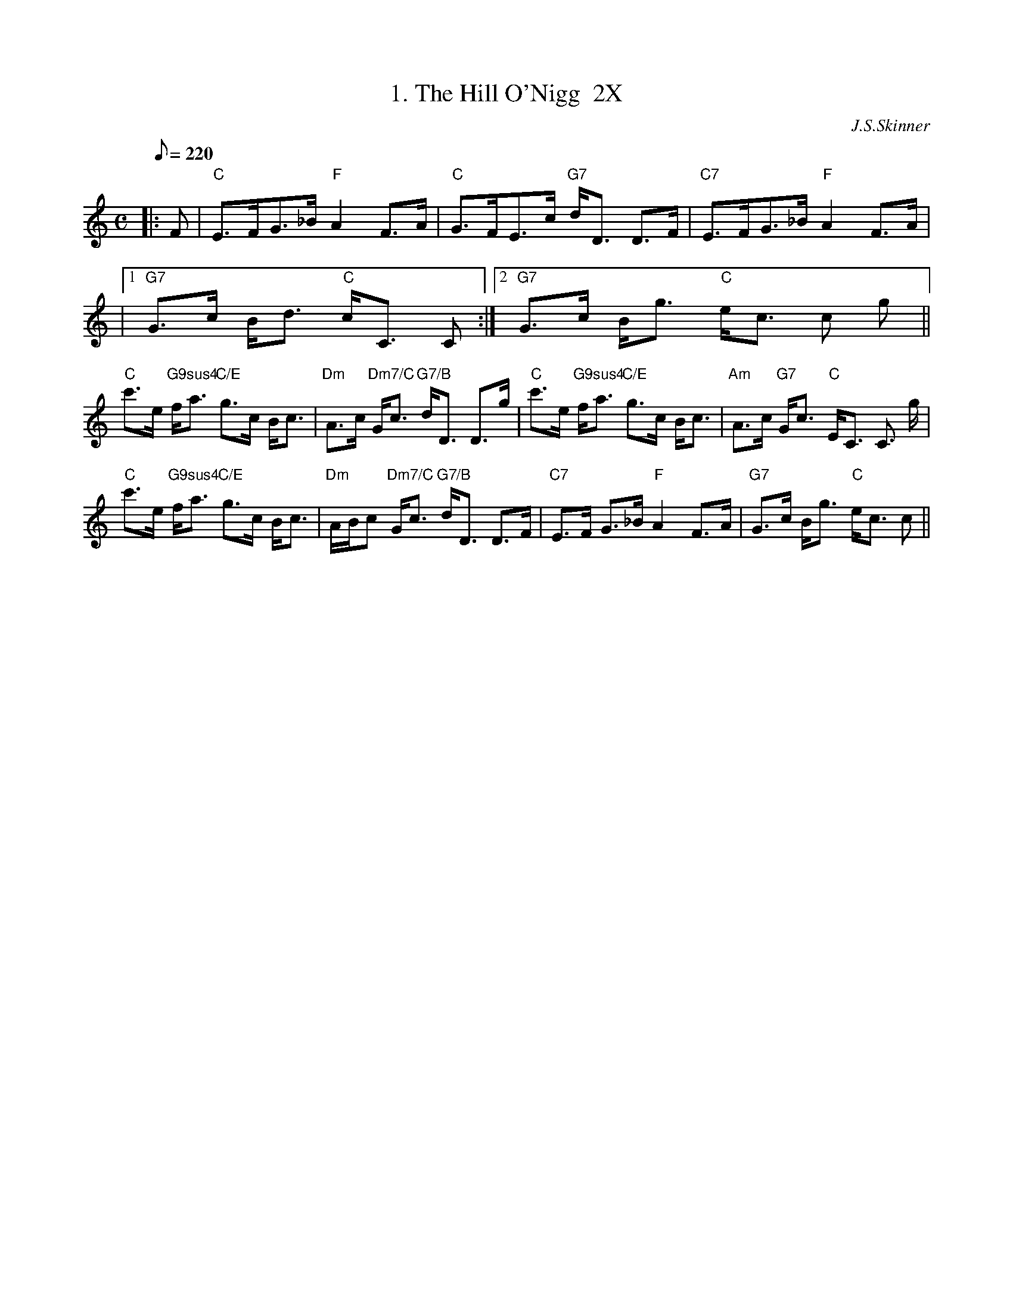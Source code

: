 X:38021
T: 1. The Hill O'Nigg  2X
R: strathspey
C: J.S.Skinner
B: RSCDS 38-2
Z: Chords by Robin Shaylor, August 2004
M: C
L: 1/8
%
Q: 220
%--------------------
K: C
|: F |\
"C" E>FG>_B "F" A2 F>A | "C" G>FE>c "G7" d<D D>F |\
"C7" E>FG>_B "F" A2 F>A |
|1 "G7" G>c B<d "C" c<C C  :|2 "G7" G>c B<g "C" e<c c g ||
"C" c'>e "G9sus4" f<a "C/E" g>c B<c | "Dm" A>c "Dm7/C" G<c "G7/B" d<D D>g  |\
"C" c'>e "G9sus4" f<a "C/E" g>c B<c | "Am" A>c "G7" G<c "C" E<C C> g |
"C" c'>e "G9sus4" f<a "C/E" g>c B<c | "Dm" A/B/c "Dm7/C" G<c "G7/B" d<D D>F  |\
"C7" E>F           G>_B "F" A2 F>A  | "G7" G>c           B<g "C" e<c c   ||
